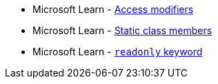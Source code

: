 * Microsoft Learn - https://learn.microsoft.com/en-us/dotnet/csharp/programming-guide/classes-and-structs/access-modifiers[Access modifiers]
* Microsoft Learn - https://learn.microsoft.com/en-us/dotnet/csharp/programming-guide/classes-and-structs/static-classes-and-static-class-members[Static class members]
* Microsoft Learn - https://learn.microsoft.com/en-us/dotnet/csharp/language-reference/keywords/readonly[`readonly` keyword]